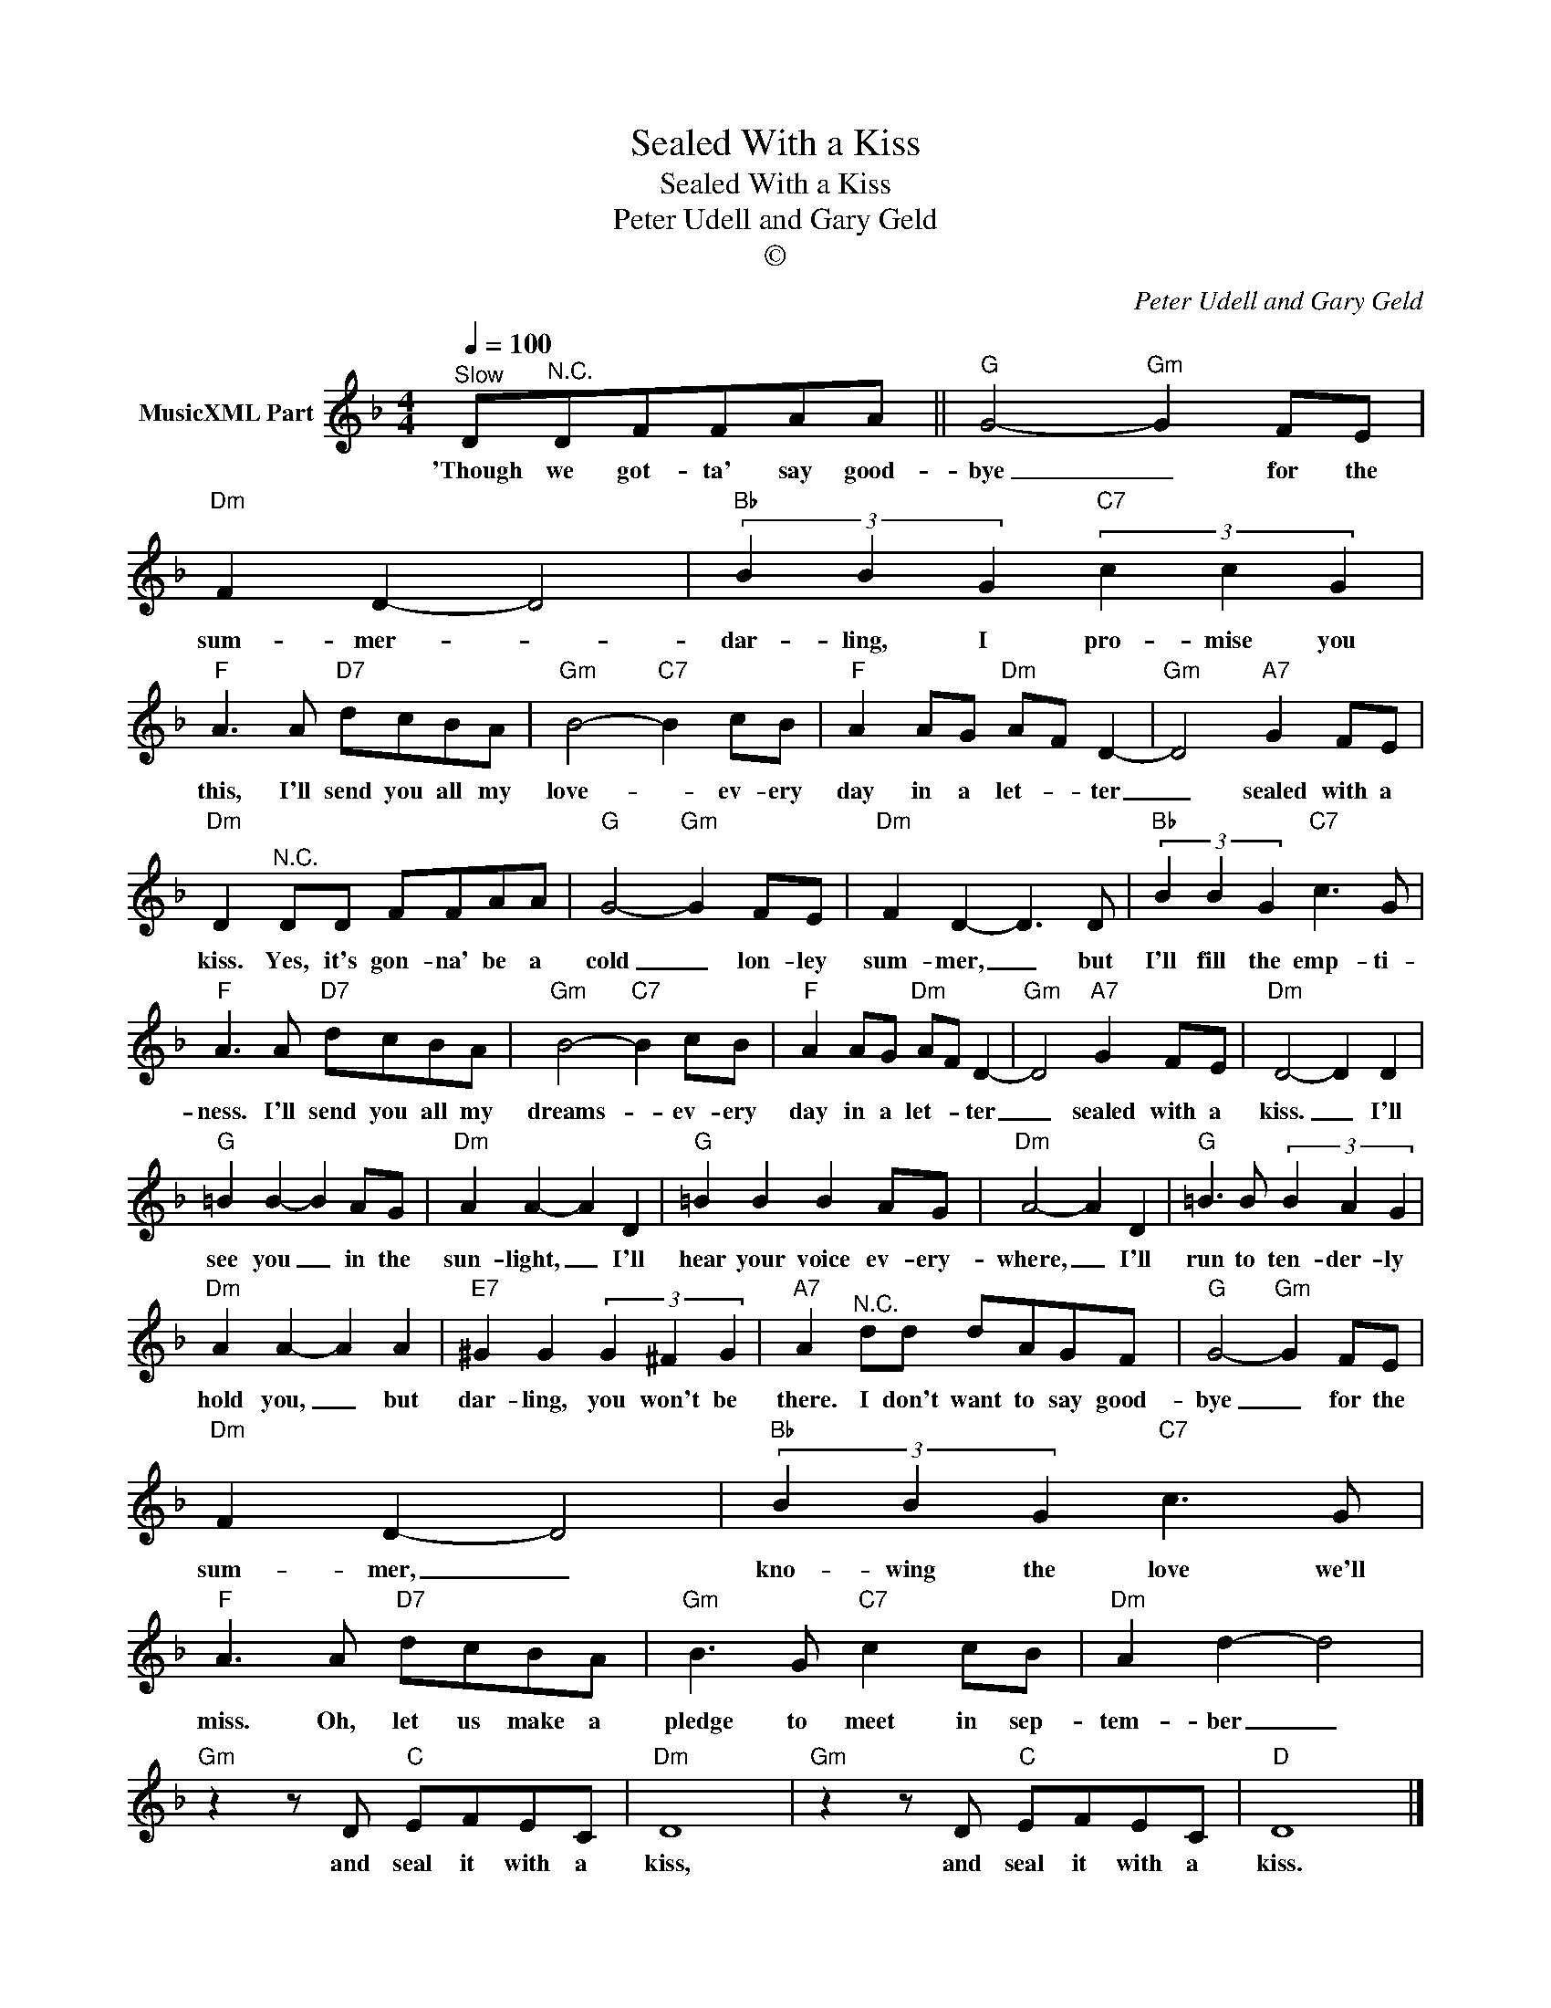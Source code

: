 X:1
T:Sealed With a Kiss
T:Sealed With a Kiss
T:Peter Udell and Gary Geld
T:©
C:Peter Udell and Gary Geld
Z:All Rights Reserved
L:1/8
Q:1/4=100
M:4/4
K:Dmin
V:1 treble nm="MusicXML Part"
%%MIDI program 0
%%MIDI control 7 102
%%MIDI control 10 64
V:1
"^Slow" D"^N.C."DFFAA ||"G" G4-"Gm" G2 FE |"Dm" F2 D2- D4 |"Bb" (3B2 B2 G2"C7" (3c2 c2 G2 | %4
w: 'Though we got- ta' say good-|bye _ for the|sum- mer- _|dar- ling, I pro- mise you|
"F" A3 A"D7" dcBA |"Gm" B4-"C7" B2 cB |"F" A2 AG"Dm" AF D2- |"Gm" D4"A7" G2 FE | %8
w: this, I'll send you all my|love- _ ev- ery|day in a let- * ter|_ sealed with a|
"Dm" D2"^N.C." DD FFAA |"G" G4-"Gm" G2 FE |"Dm" F2 D2- D3 D |"Bb" (3B2 B2 G2"C7" c3 G | %12
w: kiss. Yes, it's gon- na' be a|cold _ lon- ley|sum- mer, _ but|I'll fill the emp- ti-|
"F" A3 A"D7" dcBA |"Gm" B4-"C7" B2 cB |"F" A2 AG"Dm" AF D2- |"Gm" D4"A7" G2 FE |"Dm" D4- D2 D2 | %17
w: ness. I'll send you all my|dreams- _ ev- ery|day in a let- * ter|_ sealed with a|kiss. _ I'll|
"G" =B2 B2- B2 AG |"Dm" A2 A2- A2 D2 |"G" =B2 B2 B2 AG |"Dm" A4- A2 D2 |"G" =B3 B (3B2 A2 G2 | %22
w: see you _ in the|sun- light, _ I'll|hear your voice ev- ery-|where, _ I'll|run to ten- der- ly|
"Dm" A2 A2- A2 A2 |"E7" ^G2 G2 (3G2 ^F2 G2 |"A7" A2"^N.C." dd dAGF |"G" G4-"Gm" G2 FE | %26
w: hold you, _ but|dar- ling, you won't be|there. I don't want to say good-|bye _ for the|
"Dm" F2 D2- D4 |"Bb" (3B2 B2 G2"C7" c3 G |"F" A3 A"D7" dcBA |"Gm" B3 G"C7" c2 cB |"Dm" A2 d2- d4 | %31
w: sum- mer, _|kno- wing the love we'll|miss. Oh, let us make a|pledge to meet in sep-|tem- ber _|
"Gm" z2 z D"C" EFEC |"Dm" D8 |"Gm" z2 z D"C" EFEC |"D" D8 |] %35
w: and seal it with a|kiss,|and seal it with a|kiss.|


